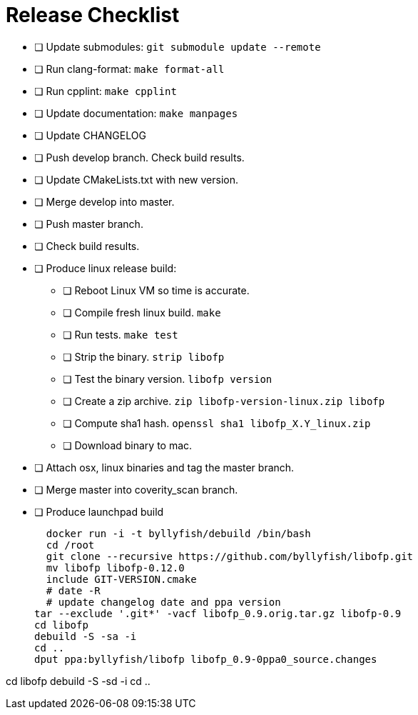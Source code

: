 = Release Checklist

* [ ] Update submodules:  `git submodule update --remote`

* [ ] Run clang-format:  `make format-all`

* [ ] Run cpplint:  `make cpplint`

* [ ] Update documentation: `make manpages`

* [ ] Update CHANGELOG

* [ ] Push develop branch. Check build results.

* [ ] Update CMakeLists.txt with new version.

* [ ] Merge develop into master.

* [ ] Push master branch.

* [ ] Check build results.

* [ ] Produce linux release build:
** [ ] Reboot Linux VM so time is accurate.
** [ ] Compile fresh linux build. `make`
** [ ] Run tests. `make test`
** [ ] Strip the binary. `strip libofp`
** [ ] Test the binary version. `libofp version`
** [ ] Create a zip archive.  `zip libofp-version-linux.zip libofp`
** [ ] Compute sha1 hash.  `openssl sha1 libofp_X.Y_linux.zip`
** [ ] Download binary to mac.

* [ ] Attach osx, linux binaries and tag the master branch.

* [ ] Merge master into coverity_scan branch.


* [ ] Produce launchpad build

  docker run -i -t byllyfish/debuild /bin/bash
  cd /root
  git clone --recursive https://github.com/byllyfish/libofp.git
  mv libofp libofp-0.12.0
  include GIT-VERSION.cmake
  # date -R 
  # update changelog date and ppa version
tar --exclude '.git*' -vacf libofp_0.9.orig.tar.gz libofp-0.9
cd libofp
debuild -S -sa -i
cd ..
dput ppa:byllyfish/libofp libofp_0.9-0ppa0_source.changes


cd libofp
debuild -S -sd -i
cd ..
